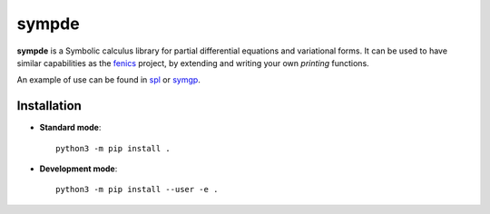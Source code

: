 sympde
======

|build-status|

**sympde** is a Symbolic calculus library for partial differential equations and variational forms. It can be used to have similar capabilities as the fenics_ project, by extending and writing your own *printing* functions.

An example of use can be found in spl_ or symgp_. 

.. _spl: https://github.com/pyccel/spl
.. _symgp: https://github.com/pyccel/symgp
.. _fenics: https://fenicsproject.org/

Installation
************

* **Standard mode**::

    python3 -m pip install .

* **Development mode**::

    python3 -m pip install --user -e .


.. |build-status| image:: https://travis-ci.org/pyccel/sympde.svg?branch=master
    :alt: build status
    :scale: 100%
    :target:  https://travis-ci.org/pyccel/sympde
